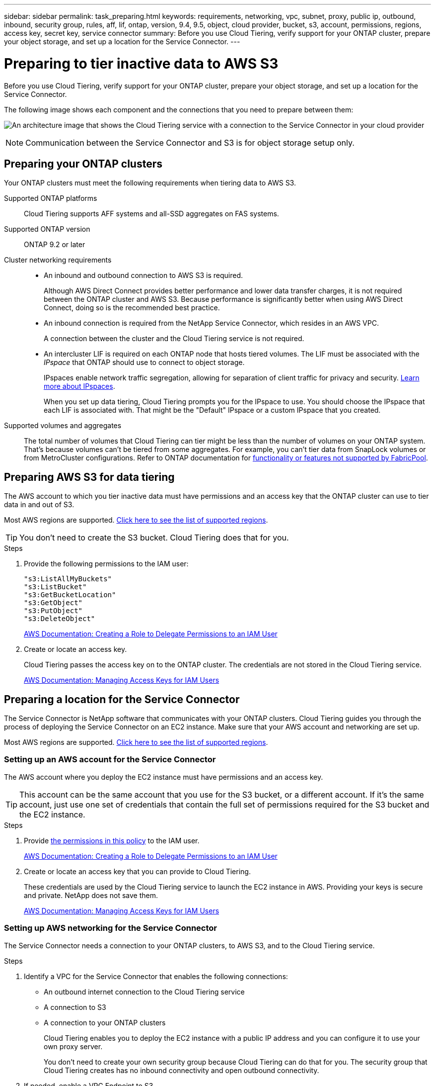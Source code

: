 ---
sidebar: sidebar
permalink: task_preparing.html
keywords: requirements, networking, vpc, subnet, proxy, public ip, outbound, inbound, security group, rules, aff, lif, ontap, version, 9.4, 9.5, object, cloud provider, bucket, s3, account, permissions, regions, access key, secret key, service connector
summary: Before you use Cloud Tiering, verify support for your ONTAP cluster, prepare your object storage, and set up a location for the Service Connector.
---

= Preparing to tier inactive data to AWS S3
:hardbreaks:
:nofooter:
:icons: font
:linkattrs:
:imagesdir: ./media/

[.lead]
Before you use Cloud Tiering, verify support for your ONTAP cluster, prepare your object storage, and set up a location for the Service Connector.

The following image shows each component and the connections that you need to prepare between them:

image:diagram_cloud_tiering_aws.png[An architecture image that shows the Cloud Tiering service with a connection to the Service Connector in your cloud provider, the Service Connector with a connection to your ONTAP cluster, and a connection between the ONTAP cluster and object storage in your cloud provider. Active data resides on the ONTAP cluster, while inactive data resides in object storage.]

NOTE: Communication between the Service Connector and S3 is for object storage setup only.

== Preparing your ONTAP clusters

Your ONTAP clusters must meet the following requirements when tiering data to AWS S3.

Supported ONTAP platforms::
Cloud Tiering supports AFF systems and all-SSD aggregates on FAS systems.

Supported ONTAP version::
ONTAP 9.2 or later

Cluster networking requirements::
* An inbound and outbound connection to AWS S3 is required.
+
Although AWS Direct Connect provides better performance and lower data transfer charges, it is not required between the ONTAP cluster and AWS S3. Because performance is significantly better when using AWS Direct Connect, doing so is the recommended best practice.

* An inbound connection is required from the NetApp Service Connector, which resides in an AWS VPC.
+
A connection between the cluster and the Cloud Tiering service is not required.

* An intercluster LIF is required on each ONTAP node that hosts tiered volumes. The LIF must be associated with the _IPspace_ that ONTAP should use to connect to object storage.
+
IPspaces enable network traffic segregation, allowing for separation of client traffic for privacy and security. http://docs.netapp.com/ontap-9/topic/com.netapp.doc.dot-cm-nmg/GUID-69120CF0-F188-434F-913E-33ACB8751A5D.html[Learn more about IPspaces^].
+
When you set up data tiering, Cloud Tiering prompts you for the IPspace to use. You should choose the IPspace that each LIF is associated with. That might be the "Default" IPspace or a custom IPspace that you created.

Supported volumes and aggregates::
The total number of volumes that Cloud Tiering can tier might be less than the number of volumes on your ONTAP system. That's because volumes can't be tiered from some aggregates. For example, you can't tier data from SnapLock volumes or from MetroCluster configurations. Refer to ONTAP documentation for link:http://docs.netapp.com/ontap-9/topic/com.netapp.doc.dot-cm-psmg/GUID-8E421CC9-1DE1-492F-A84C-9EB1B0177807.html[functionality or features not supported by FabricPool^].

== Preparing AWS S3 for data tiering

The AWS account to which you tier inactive data must have permissions and an access key that the ONTAP cluster can use to tier data in and out of S3.

Most AWS regions are supported. link:reference_aws_support.html[Click here to see the list of supported regions].

TIP: You don't need to create the S3 bucket. Cloud Tiering does that for you.

.Steps

. Provide the following permissions to the IAM user:
+
[source,json]
"s3:ListAllMyBuckets"
"s3:ListBucket"
"s3:GetBucketLocation"
"s3:GetObject"
"s3:PutObject"
"s3:DeleteObject"
+
https://docs.aws.amazon.com/IAM/latest/UserGuide/id_roles_create_for-user.html[AWS Documentation: Creating a Role to Delegate Permissions to an IAM User^]

. Create or locate an access key.
+
Cloud Tiering passes the access key on to the ONTAP cluster. The credentials are not stored in the Cloud Tiering service.
+
https://docs.aws.amazon.com/IAM/latest/UserGuide/id_credentials_access-keys.html[AWS Documentation: Managing Access Keys for IAM Users^]

== Preparing a location for the Service Connector

The Service Connector is NetApp software that communicates with your ONTAP clusters. Cloud Tiering guides you through the process of deploying the Service Connector on an EC2 instance. Make sure that your AWS account and networking are set up.

Most AWS regions are supported. link:faq.html#which-aws-regions-are-supported[Click here to see the list of supported regions].

=== Setting up an AWS account for the Service Connector

The AWS account where you deploy the EC2 instance must have permissions and an access key.

TIP: This account can be the same account that you use for the S3 bucket, or a different account. If it's the same account, just use one set of credentials that contain the full set of permissions required for the S3 bucket and the EC2 instance.

.Steps

. Provide https://s3.amazonaws.com/occm-sample-policies/Policy_for_Setup_As_Service.json[the permissions in this policy^] to the IAM user.
+
https://docs.aws.amazon.com/IAM/latest/UserGuide/id_roles_create_for-user.html[AWS Documentation: Creating a Role to Delegate Permissions to an IAM User^]

. Create or locate an access key that you can provide to Cloud Tiering.
+
These credentials are used by the Cloud Tiering service to launch the EC2 instance in AWS. Providing your keys is secure and private. NetApp does not save them.
+
https://docs.aws.amazon.com/IAM/latest/UserGuide/id_credentials_access-keys.html[AWS Documentation: Managing Access Keys for IAM Users^]

=== Setting up AWS networking for the Service Connector

The Service Connector needs a connection to your ONTAP clusters, to AWS S3, and to the Cloud Tiering service.

.Steps

. Identify a VPC for the Service Connector that enables the following connections:

* An outbound internet connection to the Cloud Tiering service
* A connection to S3
* A connection to your ONTAP clusters
+
Cloud Tiering enables you to deploy the EC2 instance with a public IP address and you can configure it to use your own proxy server.
+
You don't need to create your own security group because Cloud Tiering can do that for you. The security group that Cloud Tiering creates has no inbound connectivity and open outbound connectivity.

. If needed, enable a VPC Endpoint to S3.
+
A VPC Endpoint to S3 is recommended if you have a Direct Connect or VPN connection from your ONTAP cluster to the VPC and you want communication between the Service Connector and S3 to stay in your AWS internal network.
